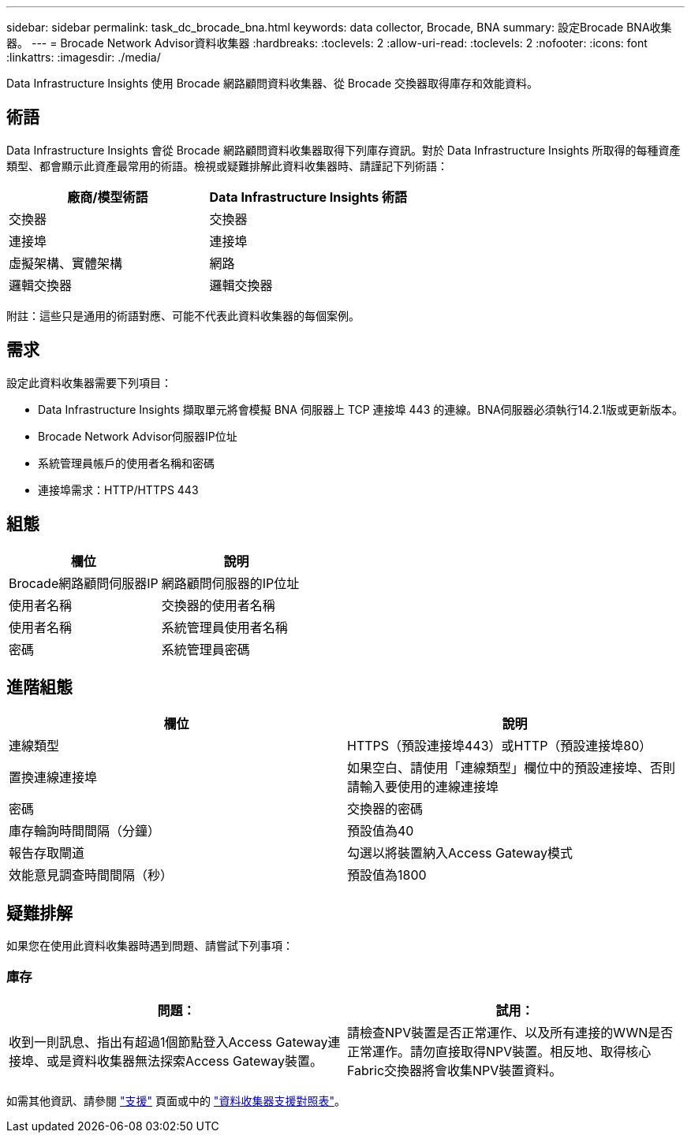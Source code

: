 ---
sidebar: sidebar 
permalink: task_dc_brocade_bna.html 
keywords: data collector, Brocade, BNA 
summary: 設定Brocade BNA收集器。 
---
= Brocade Network Advisor資料收集器
:hardbreaks:
:toclevels: 2
:allow-uri-read: 
:toclevels: 2
:nofooter: 
:icons: font
:linkattrs: 
:imagesdir: ./media/


[role="lead"]
Data Infrastructure Insights 使用 Brocade 網路顧問資料收集器、從 Brocade 交換器取得庫存和效能資料。



== 術語

Data Infrastructure Insights 會從 Brocade 網路顧問資料收集器取得下列庫存資訊。對於 Data Infrastructure Insights 所取得的每種資產類型、都會顯示此資產最常用的術語。檢視或疑難排解此資料收集器時、請謹記下列術語：

[cols="2*"]
|===
| 廠商/模型術語 | Data Infrastructure Insights 術語 


| 交換器 | 交換器 


| 連接埠 | 連接埠 


| 虛擬架構、實體架構 | 網路 


| 邏輯交換器 | 邏輯交換器 
|===
附註：這些只是通用的術語對應、可能不代表此資料收集器的每個案例。



== 需求

設定此資料收集器需要下列項目：

* Data Infrastructure Insights 擷取單元將會模擬 BNA 伺服器上 TCP 連接埠 443 的連線。BNA伺服器必須執行14.2.1版或更新版本。
* Brocade Network Advisor伺服器IP位址
* 系統管理員帳戶的使用者名稱和密碼
* 連接埠需求：HTTP/HTTPS 443




== 組態

[cols="2*"]
|===
| 欄位 | 說明 


| Brocade網路顧問伺服器IP | 網路顧問伺服器的IP位址 


| 使用者名稱 | 交換器的使用者名稱 


| 使用者名稱 | 系統管理員使用者名稱 


| 密碼 | 系統管理員密碼 
|===


== 進階組態

[cols="2*"]
|===
| 欄位 | 說明 


| 連線類型 | HTTPS（預設連接埠443）或HTTP（預設連接埠80） 


| 置換連線連接埠 | 如果空白、請使用「連線類型」欄位中的預設連接埠、否則請輸入要使用的連線連接埠 


| 密碼 | 交換器的密碼 


| 庫存輪詢時間間隔（分鐘） | 預設值為40 


| 報告存取閘道 | 勾選以將裝置納入Access Gateway模式 


| 效能意見調查時間間隔（秒） | 預設值為1800 
|===


== 疑難排解

如果您在使用此資料收集器時遇到問題、請嘗試下列事項：



=== 庫存

[cols="2*"]
|===
| 問題： | 試用： 


| 收到一則訊息、指出有超過1個節點登入Access Gateway連接埠、或是資料收集器無法探索Access Gateway裝置。 | 請檢查NPV裝置是否正常運作、以及所有連接的WWN是否正常運作。請勿直接取得NPV裝置。相反地、取得核心Fabric交換器將會收集NPV裝置資料。 
|===
如需其他資訊、請參閱 link:concept_requesting_support.html["支援"] 頁面或中的 link:reference_data_collector_support_matrix.html["資料收集器支援對照表"]。
